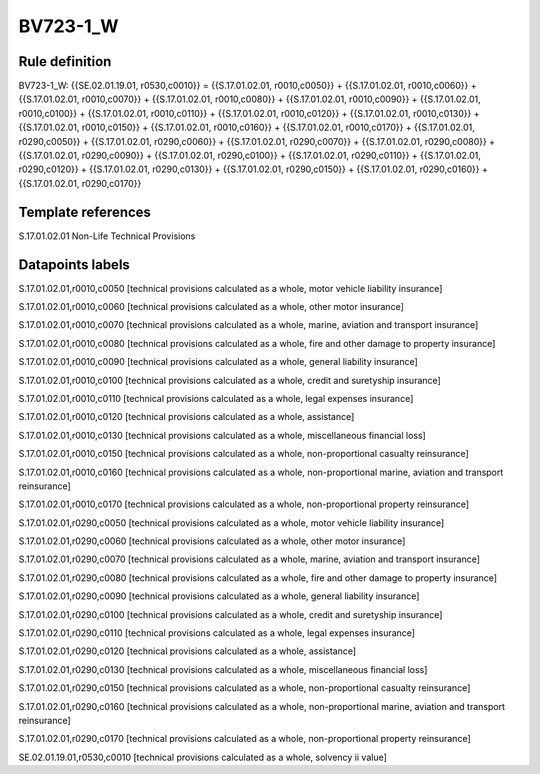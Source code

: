 =========
BV723-1_W
=========

Rule definition
---------------

BV723-1_W: {{SE.02.01.19.01, r0530,c0010}} = {{S.17.01.02.01, r0010,c0050}} + {{S.17.01.02.01, r0010,c0060}} + {{S.17.01.02.01, r0010,c0070}} + {{S.17.01.02.01, r0010,c0080}} + {{S.17.01.02.01, r0010,c0090}} + {{S.17.01.02.01, r0010,c0100}} + {{S.17.01.02.01, r0010,c0110}} + {{S.17.01.02.01, r0010,c0120}} + {{S.17.01.02.01, r0010,c0130}} + {{S.17.01.02.01, r0010,c0150}} + {{S.17.01.02.01, r0010,c0160}} + {{S.17.01.02.01, r0010,c0170}} + {{S.17.01.02.01, r0290,c0050}} + {{S.17.01.02.01, r0290,c0060}} + {{S.17.01.02.01, r0290,c0070}} + {{S.17.01.02.01, r0290,c0080}} + {{S.17.01.02.01, r0290,c0090}} + {{S.17.01.02.01, r0290,c0100}} + {{S.17.01.02.01, r0290,c0110}} + {{S.17.01.02.01, r0290,c0120}} + {{S.17.01.02.01, r0290,c0130}} + {{S.17.01.02.01, r0290,c0150}} + {{S.17.01.02.01, r0290,c0160}} + {{S.17.01.02.01, r0290,c0170}}


Template references
-------------------

S.17.01.02.01 Non-Life Technical Provisions


Datapoints labels
-----------------

S.17.01.02.01,r0010,c0050 [technical provisions calculated as a whole, motor vehicle liability insurance]

S.17.01.02.01,r0010,c0060 [technical provisions calculated as a whole, other motor insurance]

S.17.01.02.01,r0010,c0070 [technical provisions calculated as a whole, marine, aviation and transport insurance]

S.17.01.02.01,r0010,c0080 [technical provisions calculated as a whole, fire and other damage to property insurance]

S.17.01.02.01,r0010,c0090 [technical provisions calculated as a whole, general liability insurance]

S.17.01.02.01,r0010,c0100 [technical provisions calculated as a whole, credit and suretyship insurance]

S.17.01.02.01,r0010,c0110 [technical provisions calculated as a whole, legal expenses insurance]

S.17.01.02.01,r0010,c0120 [technical provisions calculated as a whole, assistance]

S.17.01.02.01,r0010,c0130 [technical provisions calculated as a whole, miscellaneous financial loss]

S.17.01.02.01,r0010,c0150 [technical provisions calculated as a whole, non-proportional casualty reinsurance]

S.17.01.02.01,r0010,c0160 [technical provisions calculated as a whole, non-proportional marine, aviation and transport reinsurance]

S.17.01.02.01,r0010,c0170 [technical provisions calculated as a whole, non-proportional property reinsurance]

S.17.01.02.01,r0290,c0050 [technical provisions calculated as a whole, motor vehicle liability insurance]

S.17.01.02.01,r0290,c0060 [technical provisions calculated as a whole, other motor insurance]

S.17.01.02.01,r0290,c0070 [technical provisions calculated as a whole, marine, aviation and transport insurance]

S.17.01.02.01,r0290,c0080 [technical provisions calculated as a whole, fire and other damage to property insurance]

S.17.01.02.01,r0290,c0090 [technical provisions calculated as a whole, general liability insurance]

S.17.01.02.01,r0290,c0100 [technical provisions calculated as a whole, credit and suretyship insurance]

S.17.01.02.01,r0290,c0110 [technical provisions calculated as a whole, legal expenses insurance]

S.17.01.02.01,r0290,c0120 [technical provisions calculated as a whole, assistance]

S.17.01.02.01,r0290,c0130 [technical provisions calculated as a whole, miscellaneous financial loss]

S.17.01.02.01,r0290,c0150 [technical provisions calculated as a whole, non-proportional casualty reinsurance]

S.17.01.02.01,r0290,c0160 [technical provisions calculated as a whole, non-proportional marine, aviation and transport reinsurance]

S.17.01.02.01,r0290,c0170 [technical provisions calculated as a whole, non-proportional property reinsurance]

SE.02.01.19.01,r0530,c0010 [technical provisions calculated as a whole, solvency ii value]



